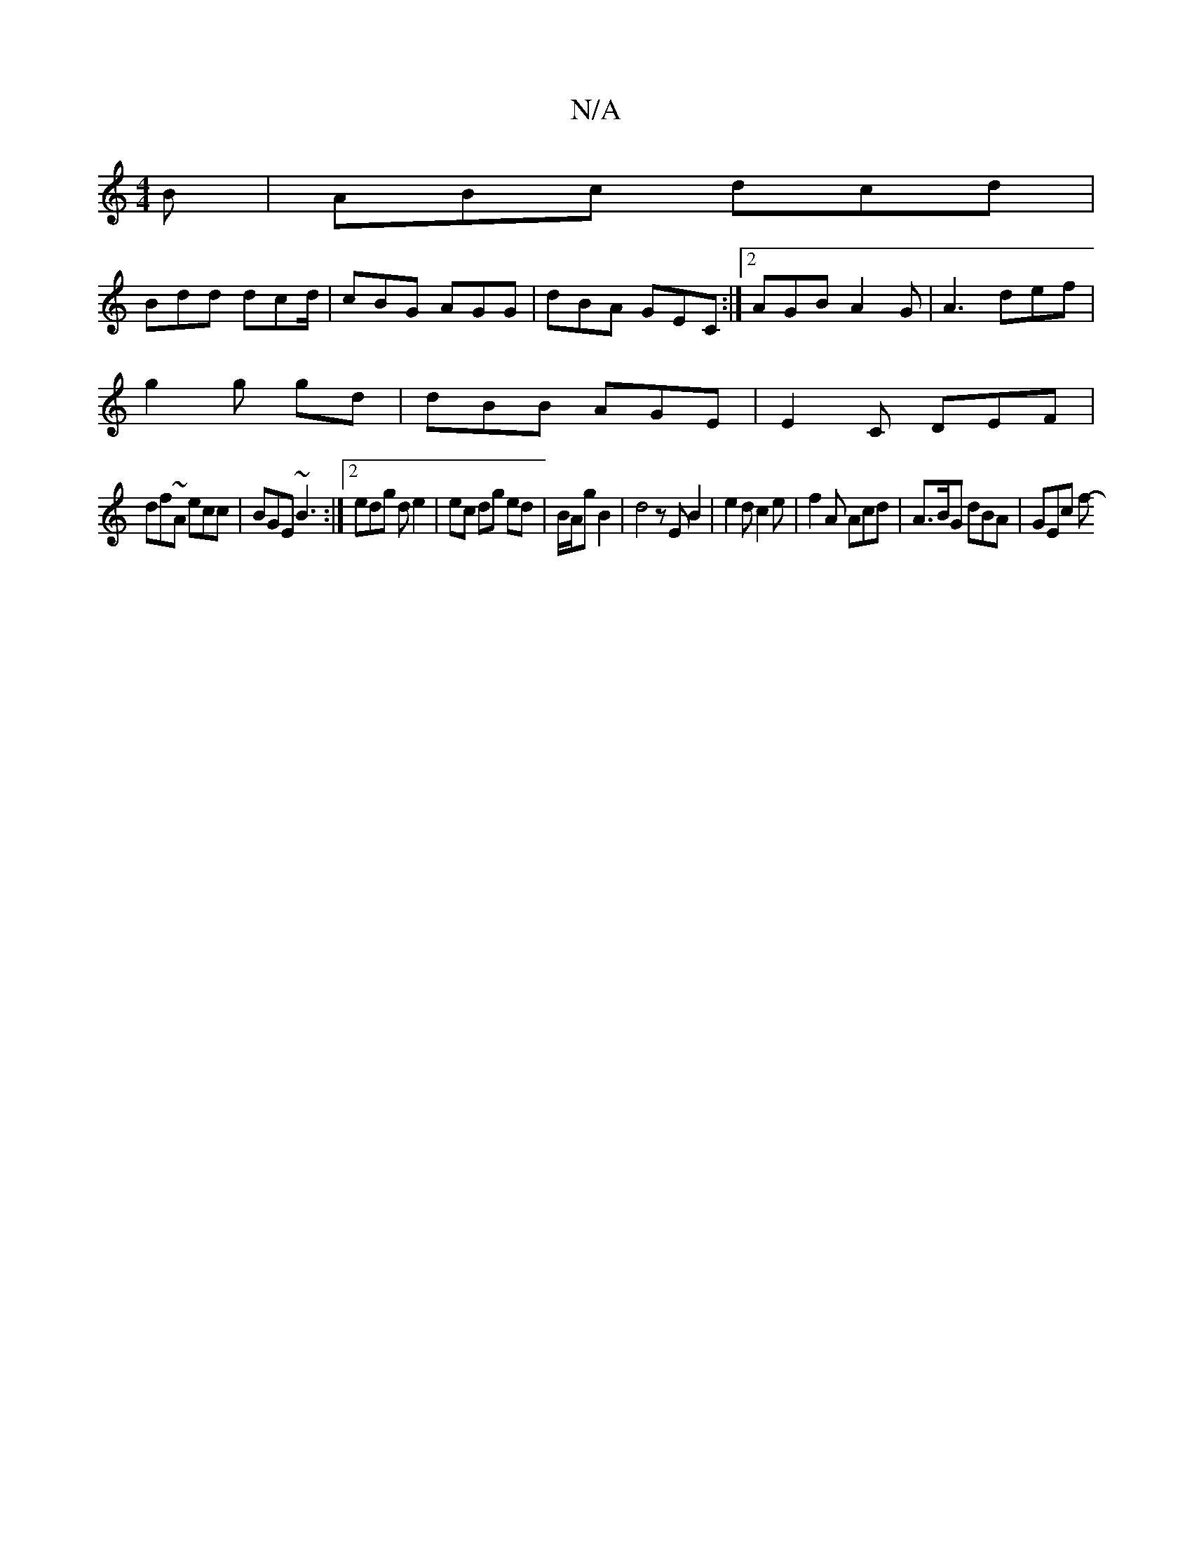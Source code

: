 X:1
T:N/A
M:4/4
R:N/A
K:Cmajor
B | ABc dcd |
Bdd dcd/ | cBG AGG | dBA GEC :|[2 AGB A2G | A3 def |
g2g gd | dBB AGE | E2 C DEF |
df~A ecc |BGE ~B3 :|[2 edg d e2 | ec dg ed | B/A/g B2 | d4z EB2|e2d c2 e | f2A Acd | A>BG dBA | GEc f- 